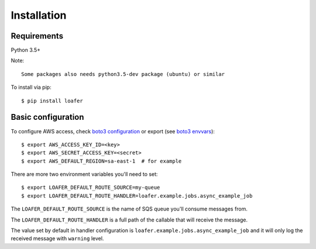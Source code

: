 Installation
============

Requirements
------------

Python 3.5+

Note::

    Some packages also needs python3.5-dev package (ubuntu) or similar


To install via pip::

    $ pip install loafer


Basic configuration
-------------------


To configure AWS access, check `boto3 configuration`_ or export (see `boto3 envvars`_)::

    $ export AWS_ACCESS_KEY_ID=<key>
    $ export AWS_SECRET_ACCESS_KEY=<secret>
    $ export AWS_DEFAULT_REGION=sa-east-1  # for example


.. _boto3 configuration: https://boto3.readthedocs.org/en/latest/guide/quickstart.html#configuration
.. _boto3 envvars: http://boto3.readthedocs.org/en/latest/guide/configuration.html#environment-variable-configuration


There are more two environment variables you'll need to set::

    $ export LOAFER_DEFAULT_ROUTE_SOURCE=my-queue
    $ export LOAFER_DEFAULT_ROUTE_HANDLER=loafer.example.jobs.async_example_job

The ``LOAFER_DEFAULT_ROUTE_SOURCE`` is the name of SQS queue you'll consume messages from.

The ``LOAFER_DEFAULT_ROUTE_HANDLER`` is a full path of the callable that will receive the message.

The value set by default in handler configuration is ``loafer.example.jobs.async_example_job``
and it will only log the received message with ``warning`` level.
